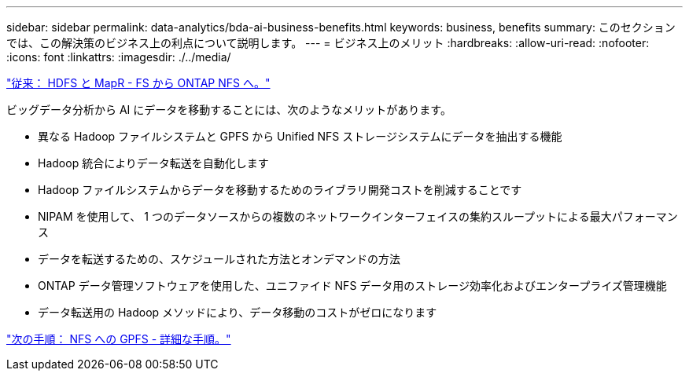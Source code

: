 ---
sidebar: sidebar 
permalink: data-analytics/bda-ai-business-benefits.html 
keywords: business, benefits 
summary: このセクションでは、この解決策のビジネス上の利点について説明します。 
---
= ビジネス上のメリット
:hardbreaks:
:allow-uri-read: 
:nofooter: 
:icons: font
:linkattrs: 
:imagesdir: ./../media/


link:bda-ai-hdfs-and-mapr-fs-to-ontap-nfs.html["従来： HDFS と MapR - FS から ONTAP NFS へ。"]

[role="lead"]
ビッグデータ分析から AI にデータを移動することには、次のようなメリットがあります。

* 異なる Hadoop ファイルシステムと GPFS から Unified NFS ストレージシステムにデータを抽出する機能
* Hadoop 統合によりデータ転送を自動化します
* Hadoop ファイルシステムからデータを移動するためのライブラリ開発コストを削減することです
* NIPAM を使用して、 1 つのデータソースからの複数のネットワークインターフェイスの集約スループットによる最大パフォーマンス
* データを転送するための、スケジュールされた方法とオンデマンドの方法
* ONTAP データ管理ソフトウェアを使用した、ユニファイド NFS データ用のストレージ効率化およびエンタープライズ管理機能
* データ転送用の Hadoop メソッドにより、データ移動のコストがゼロになります


link:bda-ai-gpfs-to-nfs-detailed-steps.html["次の手順： NFS への GPFS - 詳細な手順。"]

